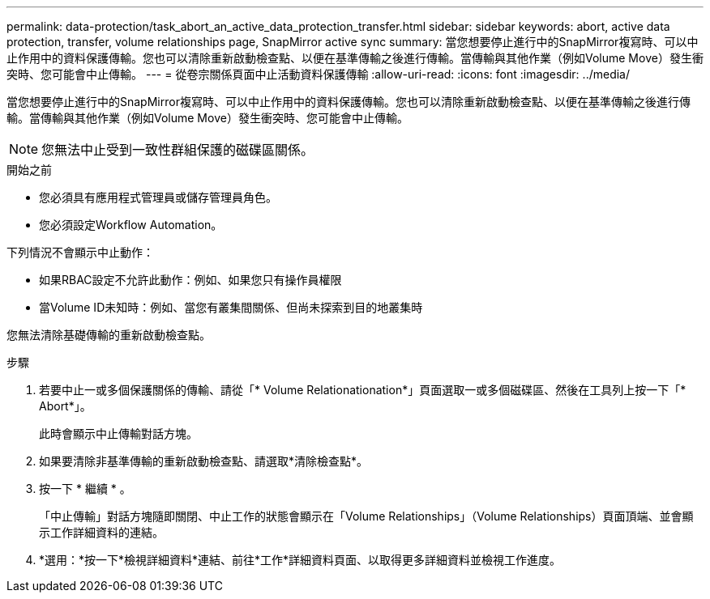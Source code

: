 ---
permalink: data-protection/task_abort_an_active_data_protection_transfer.html 
sidebar: sidebar 
keywords: abort, active data protection, transfer, volume relationships page, SnapMirror active sync 
summary: 當您想要停止進行中的SnapMirror複寫時、可以中止作用中的資料保護傳輸。您也可以清除重新啟動檢查點、以便在基準傳輸之後進行傳輸。當傳輸與其他作業（例如Volume Move）發生衝突時、您可能會中止傳輸。 
---
= 從卷宗關係頁面中止活動資料保護傳輸
:allow-uri-read: 
:icons: font
:imagesdir: ../media/


[role="lead"]
當您想要停止進行中的SnapMirror複寫時、可以中止作用中的資料保護傳輸。您也可以清除重新啟動檢查點、以便在基準傳輸之後進行傳輸。當傳輸與其他作業（例如Volume Move）發生衝突時、您可能會中止傳輸。


NOTE: 您無法中止受到一致性群組保護的磁碟區關係。

.開始之前
* 您必須具有應用程式管理員或儲存管理員角色。
* 您必須設定Workflow Automation。


下列情況不會顯示中止動作：

* 如果RBAC設定不允許此動作：例如、如果您只有操作員權限
* 當Volume ID未知時：例如、當您有叢集間關係、但尚未探索到目的地叢集時


您無法清除基礎傳輸的重新啟動檢查點。

.步驟
. 若要中止一或多個保護關係的傳輸、請從「* Volume Relationationation*」頁面選取一或多個磁碟區、然後在工具列上按一下「* Abort*」。
+
此時會顯示中止傳輸對話方塊。

. 如果要清除非基準傳輸的重新啟動檢查點、請選取*清除檢查點*。
. 按一下 * 繼續 * 。
+
「中止傳輸」對話方塊隨即關閉、中止工作的狀態會顯示在「Volume Relationships」（Volume Relationships）頁面頂端、並會顯示工作詳細資料的連結。

. *選用：*按一下*檢視詳細資料*連結、前往*工作*詳細資料頁面、以取得更多詳細資料並檢視工作進度。

